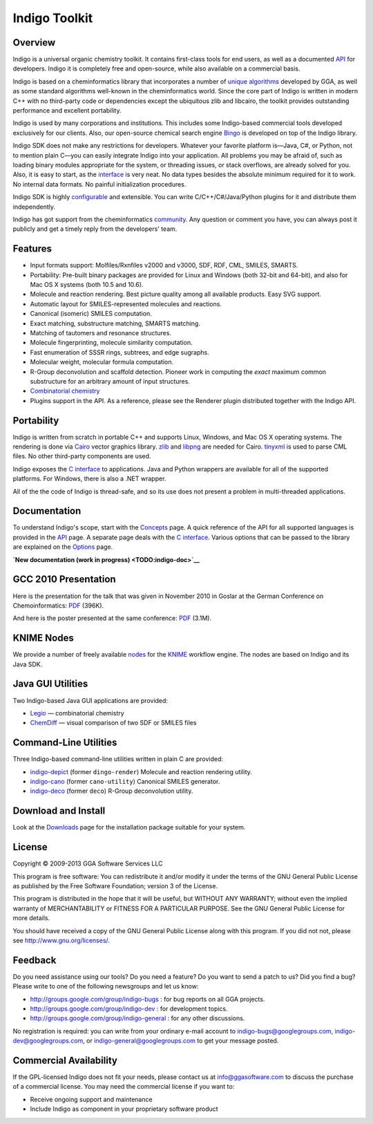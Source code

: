 Indigo Toolkit
==============

Overview
--------

Indigo is a universal organic chemistry toolkit. It contains first-class
tools for end users, as well as a documented `API <api/index.html>`__
for developers. Indigo it is completely free and open-source, while also
available on a commercial basis.

Indigo is based on a cheminformatics library that incorporates a number
of `unique algorithms <../resources.html#algorithms>`__ developed by
GGA, as well as some standard algorithms well-known in the
cheminformatics world. Since the core part of Indigo is written in
modern C++ with no third-party code or dependencies except the
ubiquitous zlib and libcairo, the toolkit provides outstanding
performance and excellent portability.

Indigo is used by many corporations and institutions. This includes some
Indigo-based commercial tools developed exclusively for our clients.
Also, our open-source chemical search engine
`Bingo <../bingo/index.html>`__ is developed on top of the Indigo
library.

Indigo SDK does not make any restrictions for developers. Whatever your
favorite platform is—Java, C#, or Python, not to mention plain C—you can
easily integrate Indigo into your application. All problems you may be
afraid of, such as loading binary modules appropriate for the system, or
threading issues, or stack overflows, are already solved for you. Also,
it is easy to start, as the `interface <api/index.html>`__ is very neat.
No data types besides the absolute minimum required for it to work. No
internal data formats. No painful initialization procedures.

Indigo SDK is highly `configurable <api/options.html>`__ and extensible.
You can write C/C++/C#/Java/Python plugins for it and distribute them
independently.

Indigo has got support from the cheminformatics
`community <../contact.html#feedback-on-open-source-software>`__. Any
question or comment you have, you can always post it publicly and get a
timely reply from the developers' team.

Features
--------

-  Input formats support: Molfiles/Rxnfiles v2000 and v3000, SDF, RDF,
   CML, SMILES, SMARTS.
-  Portability: Pre-built binary packages are provided for Linux and
   Windows (both 32-bit and 64-bit), and also for Mac OS X systems (both
   10.5 and 10.6).
-  Molecule and reaction rendering. Best picture quality among all
   available products. Easy SVG support.
-  Automatic layout for SMILES-represented molecules and reactions.
-  Canonical (isomeric) SMILES computation.
-  Exact matching, substructure matching, SMARTS matching.
-  Matching of tautomers and resonance structures.
-  Molecule fingerprinting, molecule similarity computation.
-  Fast enumeration of SSSR rings, subtrees, and edge sugraphs.
-  Molecular weight, molecular formula computation.
-  R-Group deconvolution and scaffold detection. Pioneer work in
   computing the *exact* maximum common substructure for an arbitrary
   amount of input structures.
-  `Combinatorial chemistry <concepts/combichem.html>`__
-  Plugins support in the API. As a reference, please see the Renderer
   plugin distributed together with the Indigo API.

Portability
-----------

Indigo is written from scratch in portable C++ and supports Linux,
Windows, and Mac OS X operating systems. The rendering is done via
`Cairo <http://cairographics.org/>`__ vector graphics library.
`zlib <http://www.zlib.net/>`__ and
`libpng <http://www.libpng.org/pub/png/libpng.html>`__ are needed for
Cairo. `tinyxml <http://www.grinninglizard.com/tinyxml/>`__ is used to
parse CML files. No other third-party components are used.

Indigo exposes the `C interface <api/c.html>`__ to applications. Java
and Python wrappers are available for all of the supported platforms.
For Windows, there is also a .NET wrapper.

All of the the code of Indigo is thread-safe, and so its use does not
present a problem in multi-threaded applications.

Documentation
-------------

To understand Indigo's scope, start with the
`Concepts <concepts/index.html>`__ page. A quick reference of the API
for all supported languages is provided in the `API <api/index.html>`__
page. A separate page deals with the `C interface <api/c.html>`__.
Various options that can be passed to the library are explained on the
`Options <api/options.html>`__ page.

**`New documentation (work in progress) <TODO:indigo-doc>`__**

GCC 2010 Presentation
---------------------

Here is the presentation for the talk that was given in November 2010 in
Goslar at the German Conference on Chemoinformatics:
`PDF <../assets/indigo/indigo_cic2010.pdf>`__ (396K).

And here is the poster presented at the same conference:
`PDF <../assets/indigo/indigo_cic2010_poster.pdf>`__ (3.1M).

KNIME Nodes
-----------

We provide a number of freely available `nodes <knime.html>`__ for the
`KNIME <http://knime.org>`__ workflow engine. The nodes are based on
Indigo and its Java SDK.

Java GUI Utilities
------------------

Two Indigo-based Java GUI applications are provided:

-  `Legio <legio.html>`__ — combinatorial chemistry
-  `ChemDiff <chemdiff.html>`__ — visual comparison of two SDF or SMILES
   files

Command-Line Utilities
----------------------

Three Indigo-based command-line utilities written in plain C are
provided:

-  `indigo-depict <indigo-depict.html>`__ (former ``dingo-render``)
   Molecule and reaction rendering utility.
-  `indigo-cano <indigo-cano.html>`__ (former ``cano-utility``)
   Canonical SMILES generator.
-  `indigo-deco <indigo-deco.html>`__ (former ``deco``) R-Group
   deconvolution utility.

Download and Install
--------------------

Look at the `Downloads <../download/indigo/index.html>`__ page for the
installation package suitable for your system.

License
-------

Copyright © 2009-2013 GGA Software Services LLC

This program is free software: You can redistribute it and/or modify it
under the terms of the GNU General Public License as published by the
Free Software Foundation; version 3 of the License.

This program is distributed in the hope that it will be useful, but
WITHOUT ANY WARRANTY; without even the implied warranty of
MERCHANTABILITY or FITNESS FOR A PARTICULAR PURPOSE. See the GNU General
Public License for more details.

You should have received a copy of the GNU General Public License along
with this program. If you did not not, please see
http://www.gnu.org/licenses/.

Feedback
--------

Do you need assistance using our tools? Do you need a feature? Do you
want to send a patch to us? Did you find a bug? Please write to one of
the following newsgroups and let us know:

-  http://groups.google.com/group/indigo-bugs : for bug reports on all
   GGA projects.
-  http://groups.google.com/group/indigo-dev : for development topics.
-  http://groups.google.com/group/indigo-general : for any other
   discussions.

No registration is required: you can write from your ordinary e-mail
account to indigo-bugs@googlegroups.com, indigo-dev@googlegroups.com, or
indigo-general@googlegroups.com to get your message posted.

Commercial Availability
-----------------------

If the GPL-licensed Indigo does not fit your needs, please contact us at
info@ggasoftware.com to discuss the purchase of a commercial license.
You may need the commercial license if you want to:

-  Receive ongoing support and maintenance
-  Include Indigo as component in your proprietary software product

